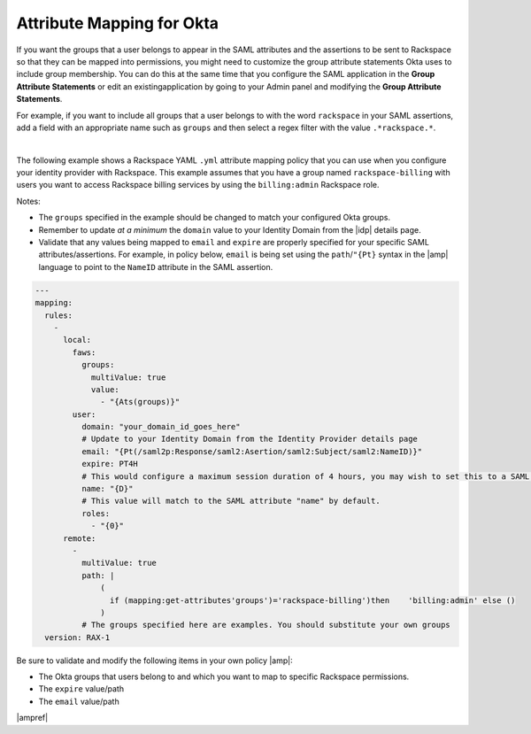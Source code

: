 .. _okta-attribmapping-ug:

==========================
Attribute Mapping for Okta
==========================

If you want the groups that a user belongs to appear in the SAML attributes and
the assertions to be sent to Rackspace so that they can be mapped into permissions,
you might need to customize the group attribute statements Okta uses to include group
membership. You can do this at the same time that you configure the SAML application
in the **Group Attribute Statements** or edit an existingapplication by going to your
Admin panel and modifying the **Group Attribute Statements**.

For example, if you want to include all groups that a user belongs to with the
word ``rackspace`` in your SAML assertions, add a field with an appropriate
name such as ``groups`` and then select a regex filter with the value
``.*rackspace.*``.

.. image:: create_app_5.png

|

The following example shows a Rackspace YAML ``.yml`` attribute mapping policy
that you can use when you configure your identity provider with Rackspace. This
example assumes that you have a group named ``rackspace-billing`` with users you
want to access Rackspace billing services by using the ``billing:admin``
Rackspace role.

Notes:

- The ``groups`` specified in the example should be changed to match your
  configured Okta groups.
- Remember to update *at a minimum* the ``domain`` value to your Identity
  Domain from the |idp| details page.
- Validate that any values being mapped to ``email`` and ``expire`` are
  properly specified for your specific SAML attributes/assertions. For example,
  in policy below, ``email`` is being set using the ``path``/``"{Pt}`` syntax
  in the |amp| language to point to the ``NameID`` attribute in the SAML
  assertion.


.. code-block:: yaml

   ---
   mapping:
     rules:
       -
         local:
           faws:
             groups:
               multiValue: true
               value:
                 - "{Ats(groups)}"
           user:
             domain: "your_domain_id_goes_here"
             # Update to your Identity Domain from the Identity Provider details page
             email: "{Pt(/saml2p:Response/saml2:Asertion/saml2:Subject/saml2:NameID)}"
             expire: PT4H
             # This would configure a maximum session duration of 4 hours, you may wish to set this to a SAML provided value
             name: "{D}"
             # This value will match to the SAML attribute "name" by default.
             roles:
               - "{0}"
         remote:
           -
             multiValue: true
             path: |
                 (
                   if (mapping:get-attributes'groups')='rackspace-billing')then    'billing:admin' else ()
                 )
             # The groups specified here are examples. You should substitute your own groups
     version: RAX-1

Be sure to validate and modify the following items in your own policy |amp|:

- The Okta groups that users belong to and which you want to map to specific Rackspace
  permissions.
- The ``expire`` value/path
- The ``email`` value/path

|ampref|
